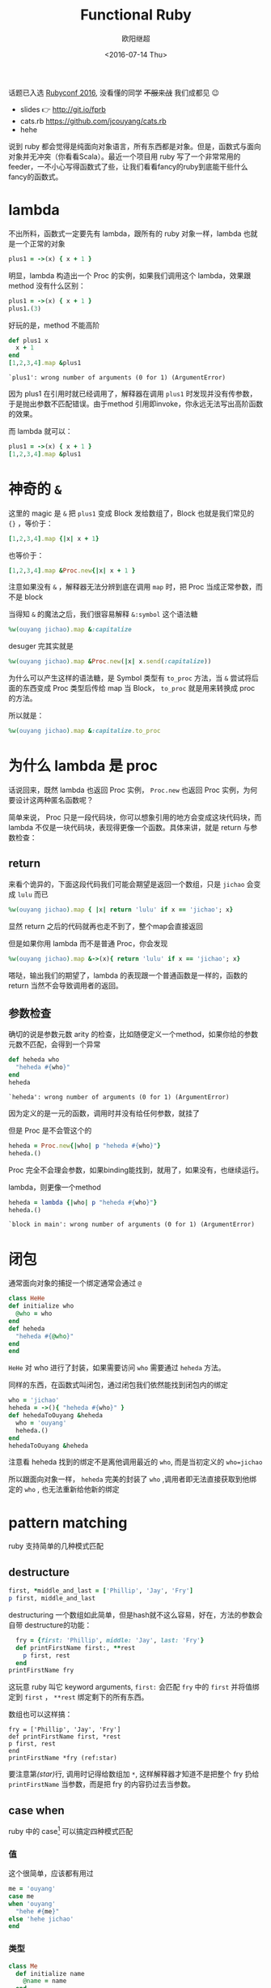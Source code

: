 #+TITLE: Functional Ruby
#+DATE: <2016-07-14 Thu>
#+AUTHOR: 欧阳继超
#+PROPERTY: header-args :results pp :exports both

#+BEGIN_CENTER

话题已入选 [[http://rubyconfchina2016.sxl.cn/][Rubyconf 2016]], 没看懂的同学 +不服来战+ 我们成都见 😉

- slides 👉 http://git.io/fprb
- cats.rb https://github.com/jcouyang/cats.rb
- hehe
#+END_CENTER

[[./images/data-port.gif]]

说到 ruby 都会觉得是纯面向对象语言，所有东西都是对象。但是，函数式与面向对象并无冲突（你看看Scala）。最近一个项目用 ruby 写了一个非常常用的 feeder，一不小心写得函数式了些，让我们看看fancy的ruby到底能干些什么fancy的函数式。

* COMMENT
#+BEGIN_SRC emacs-lisp
(require 'ob-ruby)
#+END_SRC

#+RESULTS:
: ob-ruby

* lambda
不出所料，函数式一定要先有 lambda，跟所有的 ruby 对象一样，lambda 也就是一个正常的对象
#+BEGIN_SRC ruby 
plus1 = ->(x) { x + 1 }
#+END_SRC

#+RESULTS:
: #<Proc:0x007fbaea988030@-:3 (lambda)>

明显，lambda 构造出一个 Proc 的实例，如果我们调用这个 lambda，效果跟 method 没有什么区别：

#+BEGIN_SRC ruby 
plus1 = ->(x) { x + 1 }
plus1.(3)
#+END_SRC

#+RESULTS:
: 4

好玩的是，method 不能高阶
#+BEGIN_SRC ruby  :results pp
  def plus1 x
    x + 1
  end
  [1,2,3,4].map &plus1
#+END_SRC

: `plus1': wrong number of arguments (0 for 1) (ArgumentError)

因为 plus1 在引用时就已经调用了，解释器在调用 =plus1= 时发现并没有传参数，于是抛出参数不匹配错误。由于method 引用即invoke，你永远无法写出高阶函数的效果。

而 lambda 就可以：

#+BEGIN_SRC ruby  :results pp
plus1 = ->(x) { x + 1 }
[1,2,3,4].map &plus1
#+END_SRC

#+RESULTS:
: [2, 3, 4, 5]

* 神奇的 =&=

这里的 magic 是 =&= 把 =plus1= 变成 Block 发给数组了，Block 也就是我们常见的 ={}= ，等价于：
#+BEGIN_SRC ruby
[1,2,3,4].map {|x| x + 1}
#+END_SRC

也等价于：
#+BEGIN_SRC ruby
[1,2,3,4].map &Proc.new{|x| x + 1 }
#+END_SRC

注意如果没有 =&= ，解释器无法分辨到底在调用 =map= 时，把 Proc 当成正常参数，而不是 block

当得知 =&= 的魔法之后，我们很容易解释 =&:symbol= 这个语法糖
#+BEGIN_SRC ruby  :results pp
%w(ouyang jichao).map &:capitalize 
#+END_SRC

#+RESULTS:
: ["Ouyang", "Jichao"]

desuger 完其实就是
#+BEGIN_SRC ruby
  %w(ouyang jichao).map &Proc.new(|x| x.send(:capitalize))
#+END_SRC

为什么可以产生这样的语法糖，是 Symbol 类型有 =to_proc= 方法，当 =&= 尝试将后面的东西变成 Proc 类型后传给 map 当 Block， =to_proc= 就是用来转换成 proc 的方法。

所以就是：
#+BEGIN_SRC ruby  :results pp
  %w(ouyang jichao).map &:capitalize.to_proc
#+END_SRC

#+RESULTS:
: ["Ouyang", "Jichao"]

* 为什么 lambda 是 proc
话说回来，既然 lambda 也返回 Proc 实例， =Proc.new= 也返回 Proc 实例，为何要设计这两种匿名函数呢？

简单来说， Proc 只是一段代码块，你可以想象引用的地方会变成这块代码块，而 lambda 不仅是一块代码块，表现得更像一个函数。具体来讲，就是 return 与参数检查：
** return
来看个诡异的，下面这段代码我们可能会期望是返回一个数组，只是 =jichao= 会变成 =lulu= 而已

#+BEGIN_SRC ruby  :results pp
%w(ouyang jichao).map { |x| return 'lulu' if x == 'jichao'; x}
#+END_SRC

#+RESULTS:
: "lulu"

显然 return 之后的代码就再也走不到了，整个map会直接返回

但是如果你用 lambda 而不是普通 Proc，你会发现
#+BEGIN_SRC ruby  :results pp
%w(ouyang jichao).map &->(x){ return 'lulu' if x == 'jichao'; x}
#+END_SRC

#+RESULTS:
: ["ouyang", "lulu"]

嗒哒，输出我们的期望了，lambda 的表现跟一个普通函数是一样的，函数的 return 当然不会导致调用者的返回。

** 参数检查
确切的说是参数元数 arity 的检查，比如随便定义一个method，如果你给的参数元数不匹配，会得到一个异常
#+BEGIN_SRC ruby 
def heheda who
  "heheda #{who}"
end
heheda
#+END_SRC

: `heheda': wrong number of arguments (0 for 1) (ArgumentError)

因为定义的是一元的函数，调用时并没有给任何参数，就挂了

但是 Proc 是不会管这个的
#+BEGIN_SRC ruby  :results pp
heheda = Proc.new{|who| p "heheda #{who}"}
heheda.()
#+END_SRC

#+RESULTS:
: "heheda "

Proc 完全不会理会参数，如果binding能找到，就用了，如果没有，也继续运行。

lambda，则更像一个method
#+BEGIN_SRC ruby 
heheda = lambda {|who| p "heheda #{who}"}
heheda.()
#+END_SRC

: `block in main': wrong number of arguments (0 for 1) (ArgumentError)

* 闭包
通常面向对象的捕捉一个绑定通常会通过 =@=
#+BEGIN_SRC ruby
class HeHe
def initialize who
  @who = who
end
def heheda
  "heheda #{@who}"
end
end
#+END_SRC

=HeHe= 对 who 进行了封装，如果需要访问 =who= 需要通过 =heheda= 方法。

同样的东西，在函数式叫闭包，通过闭包我们依然能找到闭包内的绑定
#+BEGIN_SRC ruby 
who = 'jichao'
heheda = ->(){ "heheda #{who}" }
def hehedaToOuyang &heheda
  who = 'ouyang'
  heheda.()
end
hehedaToOuyang &heheda
#+END_SRC

#+RESULTS:
: "heheda jichao"

注意看 heheda 找到的绑定不是离他调用最近的 =who=, 而是当初定义的 ~who=jichao~

所以跟面向对象一样， =heheda= 完美的封装了 =who= ,调用者即无法直接获取到他绑定的 =who= , 也无法重新给他新的绑定

* pattern matching
ruby 支持简单的几种模式匹配

** destructure
#+BEGIN_SRC ruby
first, *middle_and_last = ['Phillip', 'Jay', 'Fry']
p first, middle_and_last
#+END_SRC

#+RESULTS:
| Phillip | (Jay Fry) |

destructuring 一个数组如此简单，但是hash就不这么容易，好在，方法的参数会自带 destructure的功能：
#+BEGIN_SRC ruby
  fry = {first: 'Phillip', middle: 'Jay', last: 'Fry'}
  def printFirstName first:, **rest
    p first, rest
  end
printFirstName fry
#+END_SRC

#+RESULTS:
| Phillip | (:middle=> Jay :last=> Fry) |

这玩意 ruby 叫它 keyword arguments, =first:= 会匹配 =fry= 中的 =first= 并将值绑定到 =first= ， =**rest= 绑定剩下的所有东西。

数组也可以这样搞：

#+BEGIN_SRC ruby -r -n
fry = ['Phillip', 'Jay', 'Fry']
def printFirstName first, *rest
p first, rest
end
printFirstName *fry (ref:star)
#+END_SRC

#+RESULTS:
| Phillip | (Jay Fry) |

要注意第[[(star)]]行, 调用时记得给数组加 =*=, 这样解释器才知道不是把整个 fry 扔给 =printFirstName= 当参数，而是把 fry 的内容扔过去当参数。

** case when
ruby 中的 case[fn:1] 可以搞定四种模式匹配

*** 值
这个很简单，应该都有用过
#+BEGIN_SRC ruby
  me = 'ouyang'
  case me
  when 'ouyang' 
    "hehe #{me}"
  else 'hehe jichao'
  end
#+END_SRC

#+RESULTS:
: hehe ouyang

*** 类型
#+BEGIN_SRC ruby
  class Me
    def initialize name
      @name = name
    end

    def heheda
      "heheda #{@name}"
    end
  end

  me = Me.new 'ouyang'

  case me
  when Me
    me.heheda
  else
    'hehedale'
  end
#+END_SRC

: "heheda ouyang"

*** 表达式
跟 =if else= 一样用
#+BEGIN_SRC ruby
require 'ostruct'
  me = OpenStruct.new(name: 'jichao', first_name: 'ouyang')
  case
  when me.name == 'jichao'
    "hehe #{me}"
  else 'gewuen'
  end
#+END_SRC

#+RESULTS:
: hehe #<OpenStruct name="jichao", first_name="ouyang">

*** lambda （aka guard）
#+BEGIN_SRC ruby
require 'ostruct'
  me = OpenStruct.new(name: 'jichao', first_name: 'ouyang')
  case me
  when ->(who){who.name=='jichao'}
    "hehe #{me}"
  end
#+END_SRC

#+RESULTS:
: hehe #<OpenStruct name="jichao", first_name="ouyang">

*** /正则/
#+BEGIN_SRC ruby
case 'jichao ouyang'
when /ouyang/
"heheda"
end
#+END_SRC

#+RESULTS:
: heheda

*** 其实只是个简单的语法糖
case when 并不是magic，其实只是 if else 的语法糖, 比如上面说的正则
#+BEGIN_SRC ruby
  if(/ouyang/ === 'jichao')
    "heheda"
  end
#+END_SRC

所以 magic 则是所有 when 的对象都实现了 ~===~ 方法而已
- 值： ~object.===~ 会代理到 ~==~
- 类型： ~Module.===~ 会看是否是其 instance
- 正则： ~regex.===~ 如果匹配返回 true
- 表达式：取决于表达式返回的值的 ~===~ 方法
- lambda： ~proc.===~ 会运行 lambda 或者 proc

这样，我们可以随意给任何类加上 ~===~ 方法, 不仅如此，实现一个抽象数据类型（ADT）会变得是分简单

* 一个简单的例子
一个简单的 feeder 流程大概是，从一个或多个数据源获取数据并 feed 到一个地方（DB, S3, ElasticSearch之类)。通常是一个定期的任务，比如没多久就 feed 那么一次。

作为定期跑的任务，我们需要监控两个方面
- feed 失败了多少
- feeder 跑了没

不管是什么形式，监控都不应该跟我们的业务搞到一起去，比如
** 一个简单的 Either Monad[fn:2]
创建一个刚好够用的 Either 非常简单
*** Functor
#+BEGIN_SRC ruby :eval no
    module Either
      def initialize v
        @v = v
      end

      def map
        case self
        when Right
          Right.new(yield @v)
        else
          self
        end
      end
      alias :fmap :map
#+END_SRC
*** Monad
#+BEGIN_SRC ruby :eval no
  def bind
    case self
    when Right
      yield @v
    else
      self
    end
  end

  alias :chain :bind
  alias :flat_map :bind
#+END_SRC
*** 一个好看的 inspect
#+BEGIN_SRC ruby :eval no
    def inspect
      case self
      when Left
        "#<Left value=#{@v}>"
      else
        "#<Right value=#{@v}>"
      end
    end
  end
#+END_SRC
*** 联合类型 Left | Right
在实现了 Either 接口之后,我们可以很容易的实现  Left | Right
#+BEGIN_SRC ruby :eval no
  class Left
    include Either
    def initialize v=nil
      @v=v
    end
  
    def == other
      case other
      when Left
        other.left_map { |v| return v == @v }
      else
        false
      end
    end
  end

  class Right
    include Either
    def == other
      case other
      when Right
        other.map { |v| return v == @v }
      else
        false
      end
    end
  end
#+END_SRC

这个Either非常轻量, 我还是把它抽成gem以便单独管理, 与其他一些 Maybe 和 Free 一块收到 [[https://github.com/jcouyang/cats.rb][cats.rb]] 中.

** 用 Either 做控制流
#+BEGIN_SRC ruby -n -r :eval no 
  def run
    list_of_error_or_detail =
      listof_error_or_id.map do |error_or_id| # <- (ref:listof_error_or_id)
      error_or_id.flat_map do |id| # <- (ref:error_or_id)
        error_or_detail_of(id) # <- (ref:error_or_detail)
      end
    end
    list_of_error_or_detail.map { |error_or_detail| error_or_saved error_or_detail} # <- (ref:error_or_saved)
  end
#+END_SRC

1. [[(listof_error_or_id)][=listof_error_or_id=]] 是一个 IO, 去某个地方拿一串 id, 或者返回一串错误, 所以类型是 =[Either error id]=
2. 所以 [[(error_or_id)][=error_or_id=]] 的类型是 =Either error id=, =flat_map= 可以把 =id= 取出来, 如果有的话
3. 取出来的 =id= 交给 [[(error_or_detail)][=error_or_detail_of=]], 该函数也是 IO, 复杂获得对应 id 的 详细信息, 是IO就有可能会有错误, 所以返回值类型也是 =Either error detail=
4. 这时, 如果是用 =fmap= 转换完成后会变成一个 =Either error (Either error detail)=. 但显然我们不需要嵌套这么多层, =flat= 一些会变成 =Either error detail=
5. 后面的 save 函数也是类似的 IO 操作, 返回 =Either error saved=

那么我们的业务逻辑的流程走完了，该负责监控的逻辑了，注意现在 run 的返回值类型是 =Either[Error, [Either[Error, Data]]]=

#+BEGIN_SRC ruby :eval no
  failures, success = run.partition {|lr| !lr.is_a? Right}
  error_msg = failures.map do |failure|
    failure.left_map &:message
  end.join "\n"
  logger.error "processing failure #{failues.length}:\n#{error_msg}" unless error_msg.blank?
  logger.info "processing success #{success.length}: #{success}"
#+END_SRC

* actor model 多线程
当你的数据处理都是函数式的之后，或者说 immutable，应用多线程将是十分简单而且安全的事情, 下面也是一个简单的例子，使用 [[https://github.com/celluloid/celluloid][Celluloid]] 把我们的 feeder 改成多线程

** pmap
#+BEGIN_SRC ruby :eval no
require "celluloid/autostart"
module Enumerable
  def pmap(&block)
    futures = map { |elem| Celluloid::Future.new(elem, &block) }
    futures.map(&:value)
  end
end
#+END_SRC

你懂的，把我们feeder的 =map= 都换成 =pmap= ,多线程就这么简单

* Footnotes

[fn:2] http://hackage.haskell.org/package/base-4.8.2.0/docs/src/Data.Either.html#Either

[fn:1] http://docs.ruby-lang.org/en/2.2.0/syntax/control_expressions_rdoc.html#label-case+Expression
